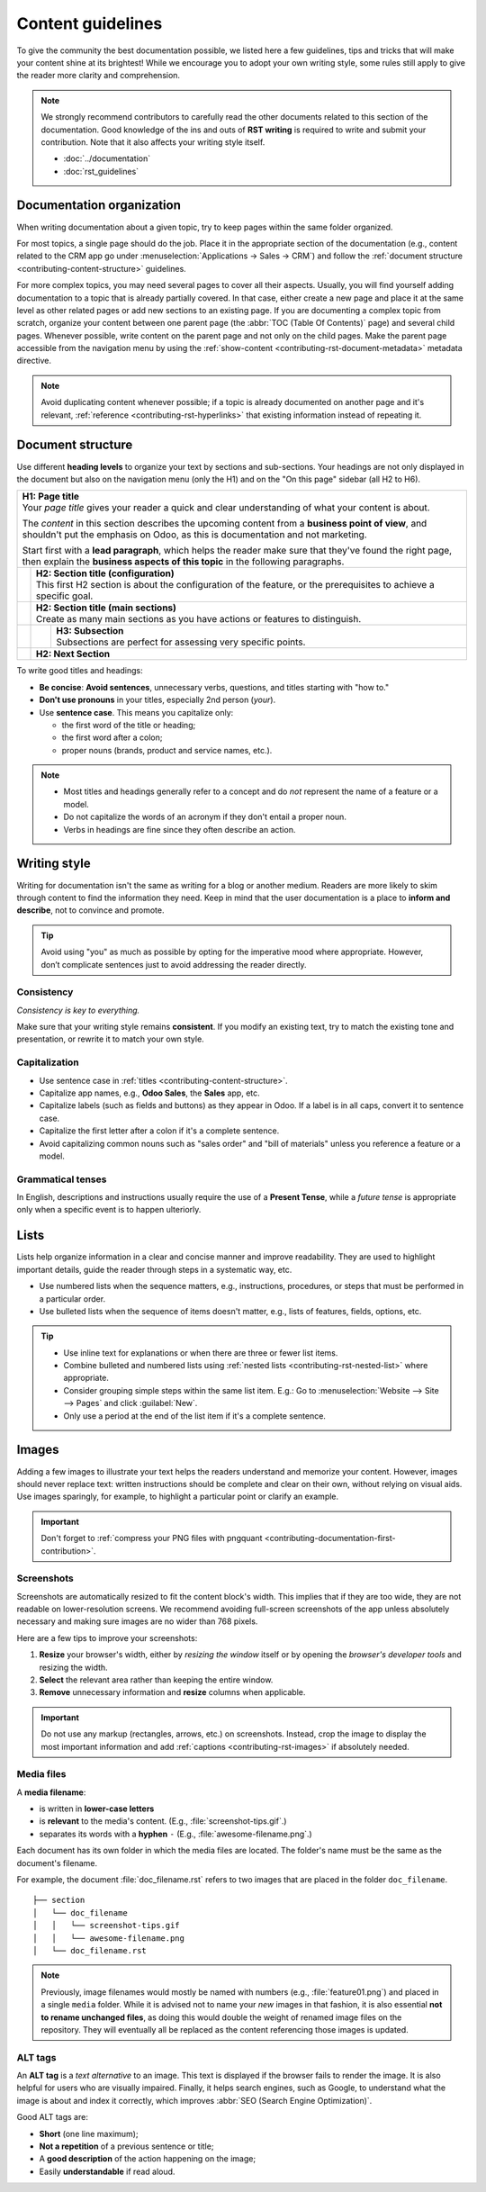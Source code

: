 ==================
Content guidelines
==================

To give the community the best documentation possible, we listed here a few guidelines, tips and
tricks that will make your content shine at its brightest! While we encourage you to adopt your own
writing style, some rules still apply to give the reader more clarity and comprehension.

.. note::
   We strongly recommend contributors to carefully read the other documents related to this section
   of the documentation. Good knowledge of the ins and outs of **RST writing** is required to write
   and submit your contribution. Note that it also affects your writing style itself.

   - :doc:`../documentation`
   - :doc:`rst_guidelines`

.. _contributing-content-organization:

Documentation organization
==========================

When writing documentation about a given topic, try to keep pages within the same folder organized.

For most topics, a single page should do the job. Place it in the appropriate section of the
documentation (e.g., content related to the CRM app go under :menuselection:`Applications
-> Sales -> CRM`) and follow the :ref:`document structure <contributing-content-structure>`
guidelines.

For more complex topics, you may need several pages to cover all their aspects. Usually, you will
find yourself adding documentation to a topic that is already partially covered. In that case,
either create a new page and place it at the same level as other related pages or add new sections
to an existing page. If you are documenting a complex topic from scratch, organize your content
between one parent page (the :abbr:`TOC (Table Of Contents)` page) and several child pages. Whenever
possible, write content on the parent page and not only on the child pages. Make the parent page
accessible from the navigation menu by using the :ref:`show-content
<contributing-rst-document-metadata>` metadata directive.

.. note::
   Avoid duplicating content whenever possible; if a topic is already documented on another page
   and it's relevant, :ref:`reference <contributing-rst-hyperlinks>` that existing information
   instead of repeating it.

.. _contributing-content-structure:

Document structure
==================

Use different **heading levels** to organize your text by sections and sub-sections. Your headings
are not only displayed in the document but also on the navigation menu (only the H1) and on the
"On this page" sidebar (all H2 to H6).

+---------------------------------------------------------------------------------------+
| | **H1: Page title**                                                                  |
| | Your *page title* gives your reader a quick and clear understanding of what your    |
|   content is about.                                                                   |
|                                                                                       |
| The *content* in this section describes the upcoming content from a **business point  |
| of view**, and shouldn't put the emphasis on Odoo, as this is documentation and not   |
| marketing.                                                                            |
|                                                                                       |
| Start first with a **lead paragraph**, which helps the reader make sure that they've  |
| found the right page, then explain the **business aspects of this topic** in the      |
| following paragraphs.                                                                 |
+-----+---------------------------------------------------------------------------------+
|     | | **H2: Section title (configuration)**                                         |
|     | | This first H2 section is about the configuration of the feature, or the       |
|     |   prerequisites to achieve a specific goal.                                     |
+-----+---------------------------------------------------------------------------------+
|     | | **H2: Section title (main sections)**                                         |
|     | | Create as many main sections as you have actions or features to distinguish.  |
+-----+-----+---------------------------------------------------------------------------+
|     |     | | **H3: Subsection**                                                      |
|     |     | | Subsections are perfect for assessing very specific points.             |
+-----+-----+---------------------------------------------------------------------------+
|     | **H2: Next Section**                                                            |
+-----+---------------------------------------------------------------------------------+

To write good titles and headings:

- **Be concise**: **Avoid sentences**, unnecessary verbs, questions, and titles starting with
  "how to."
- **Don't use pronouns** in your titles, especially 2nd person (*your*).
- Use **sentence case**. This means you capitalize only:

  - the first word of the title or heading;
  - the first word after a colon;
  - proper nouns (brands, product and service names, etc.).

.. note::
   - Most titles and headings generally refer to a concept and do *not* represent the name of a
     feature or a model.
   - Do not capitalize the words of an acronym if they don't entail a proper noun.
   - Verbs in headings are fine since they often describe an action.

.. seealso::
   - :ref:`RST cheat sheet: headings <contributing-rst-headings>`
   - :ref:`RST cheat sheet: markups <contributing-rst-markups>`

.. _contributing-content-writing-style:

Writing style
=============

Writing for documentation isn't the same as writing for a blog or another medium. Readers are
more likely to skim through content to find the information they need. Keep in mind that the user
documentation is a place to **inform and describe**, not to convince and promote.

.. tip::
   Avoid using "you" as much as possible by opting for the imperative mood where appropriate.
   However, don’t complicate sentences just to avoid addressing the reader directly.

   .. example::
      - | **Good example:**
        | *Select the appropriate option from the dropdown menu.*
      - | **Bad example:**
        | *You can select the appropriate option from the dropdown menu.*

.. _contributing-content-consistency:

Consistency
-----------

*Consistency is key to everything.*

Make sure that your writing style remains **consistent**. If you modify an existing text, try to
match the existing tone and presentation, or rewrite it to match your own style.

.. _contributing-content-capitalization:

Capitalization
--------------

- Use sentence case in :ref:`titles <contributing-content-structure>`.
- Capitalize app names, e.g., **Odoo Sales**, the **Sales** app, etc.
- Capitalize labels (such as fields and buttons) as they appear in Odoo. If a label is in all caps,
  convert it to sentence case.
- Capitalize the first letter after a colon if it's a complete sentence.
- Avoid capitalizing common nouns such as "sales order" and "bill of materials" unless you reference
  a feature or a model.

.. _contributing-content-grammatical-tenses:

Grammatical tenses
------------------

In English, descriptions and instructions usually require the use of a **Present Tense**, while a
*future tense* is appropriate only when a specific event is to happen ulteriorly.

.. example::

  - | **Good example (present):**
    | *Screenshots are automatically resized to fit the content block's width.*
  - | **Bad example (future):**
    | *When you take a screenshot, remember that it will be automatically resized to fit the content
      block's width.*

.. _contributing-content-lists:

Lists
=====

Lists help organize information in a clear and concise manner and improve readability. They are
used to highlight important details, guide the reader through steps in a systematic way, etc.

- Use numbered lists when the sequence matters, e.g., instructions, procedures, or steps that must
  be performed in a particular order.
- Use bulleted lists when the sequence of items doesn't matter, e.g., lists of features, fields,
  options, etc.

.. tip::
   - Use inline text for explanations or when there are three or fewer list items.
   - Combine bulleted and numbered lists using :ref:`nested lists <contributing-rst-nested-list>`
     where appropriate.
   - Consider grouping simple steps within the same list item.
     E.g.: Go to :menuselection:`Website --> Site --> Pages` and click :guilabel:`New`.
   - Only use a period at the end of the list item if it's a complete sentence.

.. example::
   **Bulleted list**

   The following fields are available on the :guilabel:`Replenishment` report:

   - :guilabel:`Product`: the product that requires a replenishment.
   - :guilabel:`Location`: the specific location where the product is stored.
   - :guilabel:`Warehouse`: the warehouse where the product is stored.
   - :guilabel:`On Hand`: the amount of product currently available.

   **Numbered list**

   To create a new website page, proceed as follows:

   #. - Either open the **Website** app, click :guilabel:`+ New` in the top-right corner, then
        select :guilabel:`Page`;
      - Or go to :menuselection:`Website --> Site --> Pages` and click :guilabel:`New`.

   #. Enter a :guilabel:`Page Title`; this title is used in the menu and the page's URL.
   #. Click :guilabel:`Create`.
   #. Customize the page's content and appearance using the website builder, then click
      :guilabel:`Save`.

.. seealso::
   :ref:`RST cheat sheet: lists <contributing-rst-lists>`

.. _contributing-content-images:

Images
======

Adding a few images to illustrate your text helps the readers understand and memorize your content.
However, images should never replace text: written instructions should be complete and
clear on their own, without relying on visual aids. Use images sparingly, for example, to highlight
a particular point or clarify an example.

.. important::
   Don't forget to :ref:`compress your PNG files with pngquant <contributing-documentation-first-contribution>`.

.. _contributing-content-screenshots:

Screenshots
-----------

Screenshots are automatically resized to fit the content block's width. This implies that if they
are too wide, they are not readable on lower-resolution screens. We recommend avoiding full-screen
screenshots of the app unless absolutely necessary and making sure images are no wider than
768 pixels.

Here are a few tips to improve your screenshots:

#. **Resize** your browser's width, either by *resizing the window* itself or by opening the
   *browser's developer tools* and resizing the width.
#. **Select** the relevant area rather than keeping the entire window.
#. **Remove** unnecessary information and **resize** columns when applicable.

.. important::
   Do not use any markup (rectangles, arrows, etc.) on screenshots. Instead, crop the image to
   display the most important information and add :ref:`captions <contributing-rst-images>`
   if absolutely needed.

.. seealso::
   :ref:`RST cheat sheet: images <contributing-rst-images>`

.. _contributing-content-media-files:

Media files
-----------

A **media filename**:

- is written in **lower-case letters**
- is **relevant** to the media's content. (E.g., :file:`screenshot-tips.gif`.)
- separates its words with a **hyphen** ``-`` (E.g., :file:`awesome-filename.png`.)

Each document has its own folder in which the media files are located. The folder's name must be the
same as the document's filename.

For example, the document :file:`doc_filename.rst` refers to two images that are placed in the
folder ``doc_filename``.

::

  ├── section
  │   └── doc_filename
  │   │   └── screenshot-tips.gif
  │   │   └── awesome-filename.png
  │   └── doc_filename.rst

.. note::
   Previously, image filenames would mostly be named with numbers (e.g., :file:`feature01.png`) and
   placed in a single ``media`` folder. While it is advised not to name your *new* images in that
   fashion, it is also essential **not to rename unchanged files**, as doing this would double the
   weight of renamed image files on the repository. They will eventually all be replaced as the
   content referencing those images is updated.

.. _contributing-content-alt-tags:

ALT tags
--------

An **ALT tag** is a *text alternative* to an image. This text is displayed if the browser fails to
render the image. It is also helpful for users who are visually impaired. Finally, it helps
search engines, such as Google, to understand what the image is about and index it correctly, which
improves :abbr:`SEO (Search Engine Optimization)`.

Good ALT tags are:

- **Short** (one line maximum);
- **Not a repetition** of a previous sentence or title;
- A **good description** of the action happening on the image;
- Easily **understandable** if read aloud.
